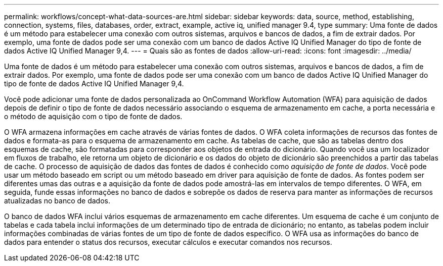 ---
permalink: workflows/concept-what-data-sources-are.html 
sidebar: sidebar 
keywords: data, source, method, establishing, connection, systems, files, databases, order, extract, example, active iq, unified manager 9.4, type 
summary: Uma fonte de dados é um método para estabelecer uma conexão com outros sistemas, arquivos e bancos de dados, a fim de extrair dados. Por exemplo, uma fonte de dados pode ser uma conexão com um banco de dados Active IQ Unified Manager do tipo de fonte de dados Active IQ Unified Manager 9,4. 
---
= Quais são as fontes de dados
:allow-uri-read: 
:icons: font
:imagesdir: ../media/


[role="lead"]
Uma fonte de dados é um método para estabelecer uma conexão com outros sistemas, arquivos e bancos de dados, a fim de extrair dados. Por exemplo, uma fonte de dados pode ser uma conexão com um banco de dados Active IQ Unified Manager do tipo de fonte de dados Active IQ Unified Manager 9,4.

Você pode adicionar uma fonte de dados personalizada ao OnCommand Workflow Automation (WFA) para aquisição de dados depois de definir o tipo de fonte de dados necessário associando o esquema de armazenamento em cache, a porta necessária e o método de aquisição com o tipo de fonte de dados.

O WFA armazena informações em cache através de várias fontes de dados. O WFA coleta informações de recursos das fontes de dados e formata-as para o esquema de armazenamento em cache. As tabelas de cache, que são as tabelas dentro dos esquemas de cache, são formatadas para corresponder aos objetos de entrada do dicionário. Quando você usa um localizador em fluxos de trabalho, ele retorna um objeto de dicionário e os dados do objeto de dicionário são preenchidos a partir das tabelas de cache. O processo de aquisição de dados das fontes de dados é conhecido como _aquisição de fonte de dados_. Você pode usar um método baseado em script ou um método baseado em driver para aquisição de fonte de dados. As fontes podem ser diferentes umas das outras e a aquisição da fonte de dados pode amostrá-las em intervalos de tempo diferentes. O WFA, em seguida, funde essas informações no banco de dados e sobrepõe os dados de reserva para manter as informações de recursos atualizadas no banco de dados.

O banco de dados WFA inclui vários esquemas de armazenamento em cache diferentes. Um esquema de cache é um conjunto de tabelas e cada tabela inclui informações de um determinado tipo de entrada de dicionário; no entanto, as tabelas podem incluir informações combinadas de várias fontes de um tipo de fonte de dados específico. O WFA usa as informações do banco de dados para entender o status dos recursos, executar cálculos e executar comandos nos recursos.
